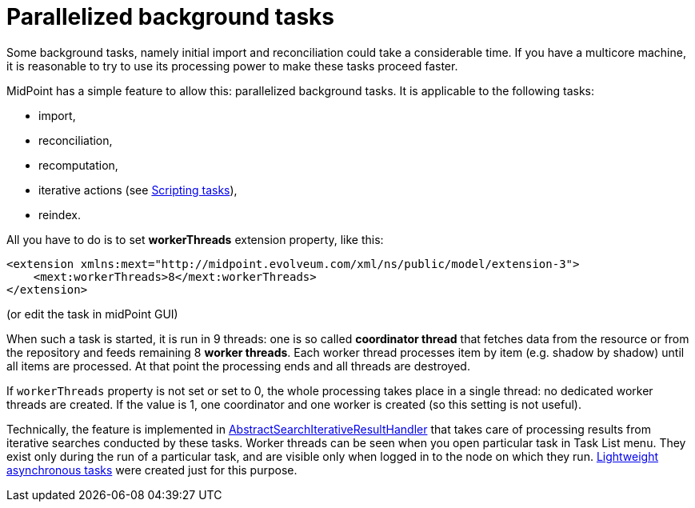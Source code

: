 = Parallelized background tasks
:page-wiki-name: Parallelized background tasks
:page-wiki-id: 17760488
:page-wiki-metadata-create-user: mederly
:page-wiki-metadata-create-date: 2014-11-12T19:24:59.012+01:00
:page-wiki-metadata-modify-user: mederly
:page-wiki-metadata-modify-date: 2019-03-05T17:01:30.834+01:00
:page-upkeep-status: yellow

Some background tasks, namely initial import and reconciliation could take a considerable time.
If you have a multicore machine, it is reasonable to try to use its processing power to make these tasks proceed faster.

MidPoint has a simple feature to allow this: parallelized background tasks.
It is applicable to the following tasks:

* import,

* reconciliation,

* recomputation,

* iterative actions (see xref:/midpoint/reference/misc/bulk/scripting-tasks/[Scripting tasks]),

* reindex.

All you have to do is to set *workerThreads* extension property, like this:

[source,xml]
----
<extension xmlns:mext="http://midpoint.evolveum.com/xml/ns/public/model/extension-3">
    <mext:workerThreads>8</mext:workerThreads>
</extension>
----

(or edit the task in midPoint GUI)

When such a task is started, it is run in 9 threads: one is so called *coordinator thread* that fetches data from the resource or from the repository and feeds remaining 8 *worker threads*. Each worker thread processes item by item (e.g. shadow by shadow) until all items are processed.
At that point the processing ends and all threads are destroyed.

If `workerThreads` property is not set or set to 0, the whole processing takes place in a single thread: no dedicated worker threads are created.
If the value is 1, one coordinator and one worker is created (so this setting is not useful).

Technically, the feature is implemented in link:https://github.com/Evolveum/midpoint/blob/master/model/model-impl/src/main/java/com/evolveum/midpoint/model/impl/util/AbstractSearchIterativeResultHandler.java[AbstractSearchIterativeResultHandler] that takes care of processing results from iterative searches conducted by these tasks.
Worker threads can be seen when you open particular task in Task List menu.
They exist only during the run of a particular task, and are visible only when logged in to the node on which they run.
xref:/midpoint/devel/design/lightweight-asynchronous-tasks/[Lightweight asynchronous tasks] were created just for this purpose.
